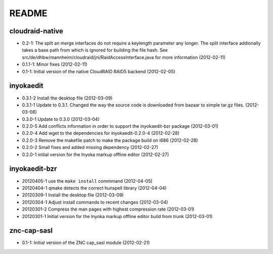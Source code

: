 README
======

cloudraid-native
----------------

- 0.2-1: The split an merge interfaces do not require a keylength
  parameter any longer. The split interface addionally takes a base path
  from which is ignored for building the file hash. See
  src/de/dhbw/mannheim/cloudraid/jni/RaidAccessInterface.java for more
  information (2012-02-11)
- 0.1.1-1: Minor fixes (2012-02-11)
- 0.1-1: Initial version of the native CloudRAID RAID5 backend
  (2012-02-05)

inyokaedit
----------

- 0.3.1-2 Install the desktop file (2012-03-09)
- 0.3.1-1 Update to 0.3.1. Changed the way the source code is downloaded from
  bazaar to simple tar.gz files.  (2012-03-08)
- 0.3.0-1 Update to 0.3.0 (2012-03-04)
- 0.2.0-5 Add conflicts information in order to support the inyokaedit-bzr
  package (2012-03-01)
- 0.2.0-4 Add wget to the dependencies for inyokaedit-0.2.0-4 (2012-02-28)
- 0.2.0-3 Remove the makefile patch to make the package build on i686
  (2012-02-28)
- 0.2.0-2 Small fixes and added missing dependency (2012-02-27)
- 0.2.0-1 initial version for the Inyoka markup offline editor
  (2012-02-27)

inyokaedit-bzr
--------------

- 20120405-1 use the ``make install`` commmand (2012-04-05)
- 20120404-1 qmake detects the correct hunspell library (2012-04-04)
- 20120309-1 Install the desktop file (2012-03-09)
- 20120304-1 Adjust install commands to recent changes (2012-03-04)
- 20120301-2 Compress the man pages with highest compression rate
  (2012-03-01)
- 20120301-1 Initial version for the Inyoka markup offline editor build
  from trunk (2012-03-01)

znc-cap-sasl
------------

- 0.1-1: Initial version of the ZNC cap_sasl module (2012-02-21)
